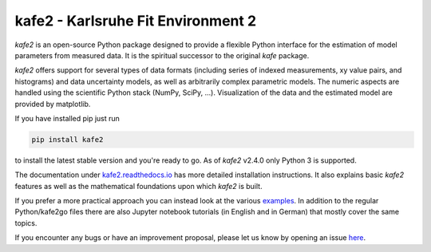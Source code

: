 .. -*- mode: rst -*-

*************************************
kafe2 - Karlsruhe Fit Environment 2
*************************************
.. image:: https://badge.fury.io/py/kafe2.svg
    :target: https://badge.fury.io/py/kafe2

.. image:: https://readthedocs.org/projects/kafe2/badge/?version=latest
    :target: https://kafe2.readthedocs.io/en/latest/?badge=latest
    :alt: Documentation Status

.. image:: https://travis-ci.org/dsavoiu/kafe2.svg?branch=master
    :target: https://travis-ci.org/dsavoiu/kafe2


*kafe2* is an open-source Python package designed to provide a flexible
Python interface for the estimation of model parameters from measured
data. It is the spiritual successor to the original *kafe* package.

*kafe2* offers support for several types of data formats (including series
of indexed measurements, xy value pairs, and histograms) and data
uncertainty models, as well as arbitrarily complex parametric
models. The numeric aspects are handled using the scientific Python
stack (NumPy, SciPy, ...). Visualization of the data and the estimated
model are provided by matplotlib.

If you have installed pip just run

.. code-block:: bash

    pip install kafe2

to install the latest stable version and you're ready to go.
As of *kafe2* v2.4.0 only Python 3 is supported.

The documentation under `kafe2.readthedocs.io <https://kafe2.readthedocs.io/>`_
has more detailed installation instructions.
It also explains basic *kafe2* features as well as the mathematical foundations
upon which *kafe2* is built.

If you prefer a more practical approach you can instead look at the various
`examples <https://github.com/dsavoiu/kafe2/tree/master/examples>`_.
In addition to the regular Python/kafe2go files there are also Jupyter notebook
tutorials (in English and in German) that mostly cover the same topics.

If you encounter any bugs or have an improvement proposal, please let us
know by opening an issue `here <https://github.com/dsavoiu/kafe2/issues>`_.
